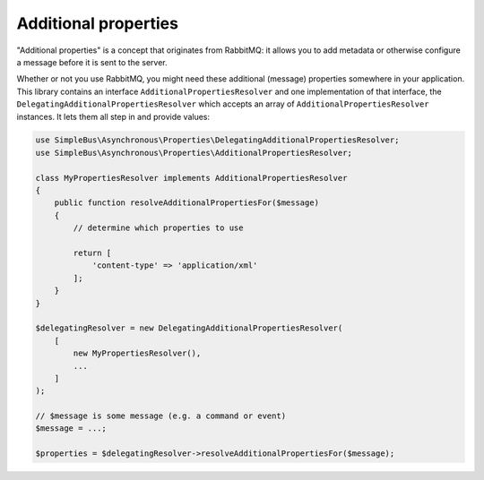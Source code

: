 Additional properties
=====================

"Additional properties" is a concept that originates from RabbitMQ: it
allows you to add metadata or otherwise configure a message before it is
sent to the server.

Whether or not you use RabbitMQ, you might need these additional
(message) properties somewhere in your application. This library
contains an interface ``AdditionalPropertiesResolver`` and one
implementation of that interface, the
``DelegatingAdditionalPropertiesResolver`` which accepts an array of
``AdditionalPropertiesResolver`` instances. It lets them all step in and
provide values:

.. code:: php

    use SimpleBus\Asynchronous\Properties\DelegatingAdditionalPropertiesResolver;
    use SimpleBus\Asynchronous\Properties\AdditionalPropertiesResolver;

    class MyPropertiesResolver implements AdditionalPropertiesResolver
    {
        public function resolveAdditionalPropertiesFor($message)
        {
            // determine which properties to use

            return [
                'content-type' => 'application/xml'
            ];
        }
    }

    $delegatingResolver = new DelegatingAdditionalPropertiesResolver(
        [
            new MyPropertiesResolver(),
            ...
        ]
    );

    // $message is some message (e.g. a command or event)
    $message = ...;

    $properties = $delegatingResolver->resolveAdditionalPropertiesFor($message);
